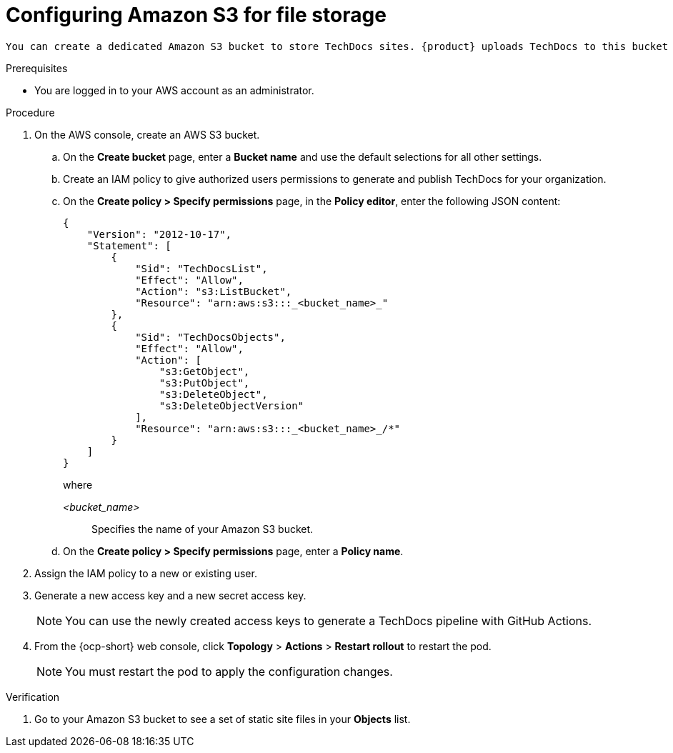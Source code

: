 :_mod-docs-content-type: PROCEDURE

[id="proc-techdocs-configure-amazon-s3-storage_{context}"]
= Configuring Amazon S3 for file storage

 You can create a dedicated Amazon S3 bucket to store TechDocs sites. {product} uploads TechDocs to this bucket and serves them from the same location.

.Prerequisites

* You are logged in to your AWS account as an administrator.

.Procedure
. On the AWS console, create an AWS S3 bucket.
.. On the *Create bucket* page, enter a *Bucket name* and use the default selections for all other settings.
.. Create an IAM policy to give authorized users permissions to generate and publish TechDocs for your organization.
.. On the *Create policy > Specify permissions* page, in the *Policy editor*, enter the following JSON content:
+
[source,JSON,subs="+quotes,+attributes"]
----
{
    "Version": "2012-10-17",
    "Statement": [
        {
            "Sid": "TechDocsList",
            "Effect": "Allow",
            "Action": "s3:ListBucket",
            "Resource": "arn:aws:s3:::_<bucket_name>_"
        },
        {
            "Sid": "TechDocsObjects",
            "Effect": "Allow",
            "Action": [
                "s3:GetObject",
                "s3:PutObject",
                "s3:DeleteObject",
                "s3:DeleteObjectVersion"
            ],
            "Resource": "arn:aws:s3:::_<bucket_name>_/*"
        }
    ]
}
----
+
where

_<bucket_name>_ :: Specifies the name of your Amazon S3 bucket.
+
.. On the *Create policy > Specify permissions* page, enter a *Policy name*.
. Assign the IAM policy to a new or existing user.
. Generate a new access key and a new secret access key.
+
[NOTE]
====
You can use the newly created access keys to generate a TechDocs pipeline with GitHub Actions.
====
. From the {ocp-short} web console, click *Topology* > *Actions* > *Restart rollout* to restart the pod.
+
[NOTE]
====
You must restart the pod to apply the configuration changes.
====

.Verification
. Go to your Amazon S3 bucket to see a set of static site files in your *Objects* list.
////
.Next steps
* xref:proc-techdocs-pipeline-github-actions_{context}[Generating a TechDocs pipeline with GitHub Actions]
////
